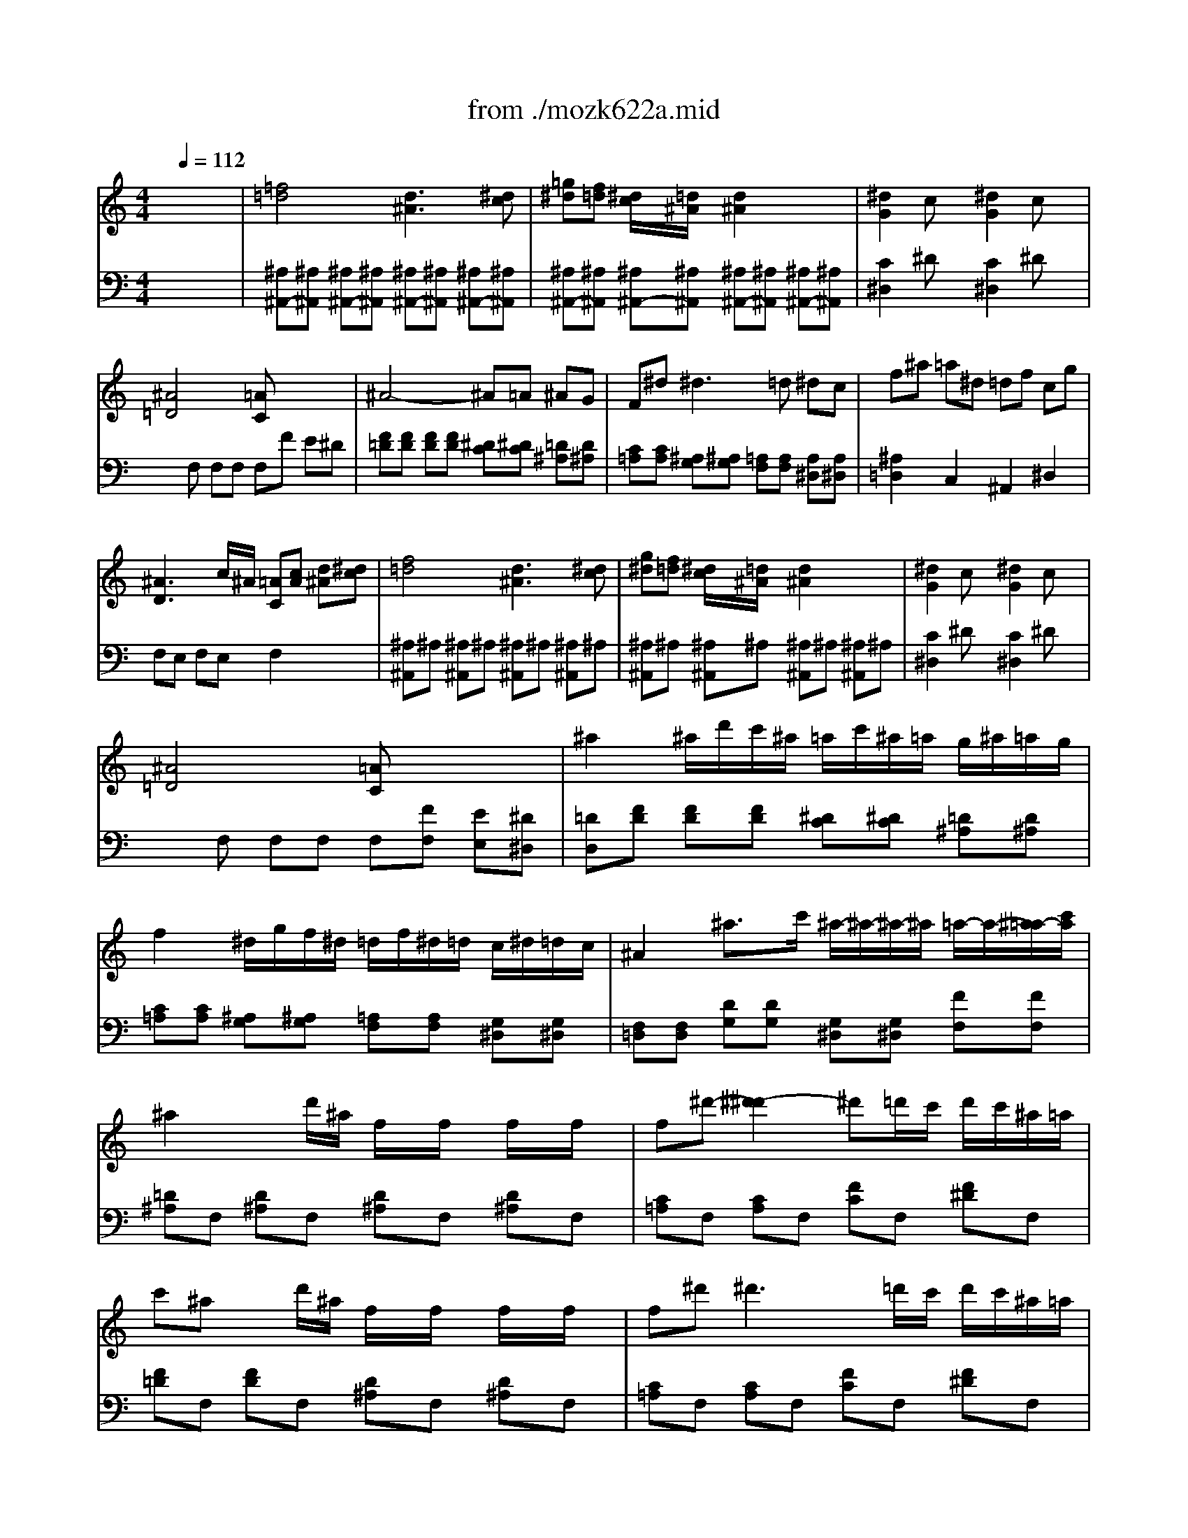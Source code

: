 X: 1
T: from ./mozk622a.mid
M: 4/4
L: 1/8
Q:1/4=112
K:C % 0 sharps
V:1
%  Mozart Clarinet 
%%MIDI program 71
x8| \
x8| \
x8| \
x8|
x8| \
x8| \
x8| \
x8|
x8| \
x8| \
x8| \
x8|
x8| \
x8| \
x8| \
x8|
x8| \
x8| \
x8| \
x8|
x8| \
x8| \
x8| \
x8|
x8| \
x8| \
x8| \
x8|
x8| \
x8| \
x8| \
x8|
x8| \
x8| \
x8| \
x8|
x8| \
x8| \
x8| \
x8|
x8| \
x8| \
x8| \
x8|
x8| \
x8| \
x8| \
x8|
x8| \
x8| \
x8| \
x8|
x8| \
x8| \
x8| \
x8|
x8| \
%%MIDI program 71
f4 d3^d| \
gf ^d/2x/2=d/2x/2 d2 x2| \
^d2 cx ^d2 cx|
^A4 =A2 x2| \
^A4 ^A/2=A/2^A/2=A/2 c/2^A/2=A/2G/2| \
F^d ^d4 =d2| \
c/2d/2^d/2f/2 ^f/2g/2^d/2c/2 ^A2 =dc|
^A2 x6| \
^A8-| \
^A/2c/2d/2^d/2 =f/2g/2=a/2^a/2 =a/2^a/2=a/2^a/2 =a/2^a/2=a/2^a/2| \
^f/2g/2^f/2g/2 =d/2^d/2=d/2^d/2 B/2c/2=d/2^d/2 e/2=f/2^f/2g/2|
^A3c/2^A/2 =A2 x2| \
=f/2^d/2c/2A/2 F/2^D/2C/2A,/2 F,4| \
^D,4 a4| \
^a=d/2x/2 ^d/2x/2e/2x/2 f/2x/2=A/2x/2 ^A/2x/2B/2x/2|
c6 =d^d| \
=d/2^a/2f/2d/2 ^A/2F/2D/2^A,/2 G,/2^A,/2^D/2G/2 ^A/2^d/2g/2^a/2| \
^d/2f/2g/2f/2 ^d/2=d/2c/2^A/2 x/2x/2x/2x/2 x/2x/2^A/2c/2| \
^A2 x6|
x8| \
x8| \
^A6 c^c| \
=c^d ^f4 =f^d|
^d/2^c/2=c/2^A/2 ^A2 x^c ^df| \
^f8-| \
^f/2 (3^d=c^G (3c^d^f (3^dc^Gc/2x/2^d/2| \
^f/2^d/2c/2^G/2 ^F/2^D/2C/2^G,/2 ^F,/2^G,/2C/2^D/2 ^F/2^G/2c/2^d/2|
^f=f ^d^c =c^a ^g^f| \
e2 =f2 x^G ^cf| \
^d3f ^f^d ^A=c| \
^c=f2<^g2=g ^f=f|
^d3f ^f^d ^A=c| \
^c=f2<^g2f ^d^c| \
=c^d2<^g2^d ^c=c| \
B2 =D4 C2|
B,2 ^g4 =gf| \
f3 (3^d/2^c/2=c/2 B2 B2| \
c2 x3C/2x/2 E/2x/2C/2x/2| \
F,/2E,/2F,/2E,/2 F,/2E,/2F,/2G,/2 ^G,/2=G,/2F,/2G,/2 ^G,/2=G,/2^G,/2^A,/2|
Cx cx2C/2x/2 =D/2x/2E/2x/2| \
F/2E/2F/2E/2 F/2E/2F/2=G/2 ^G/2=G/2F/2G/2 ^G/2=G/2^G/2^A/2| \
c2 x6| \
x8|
c4- cd ef| \
fe c=A ^F=G ^Ad| \
dc =A=F FE G^A| \
=A/2^A/2x/2x/2 x/2x/2x/2x/2 ^a3e|
gf2<f2g/2=a/2 g/2x/2f/2x/2| \
 (3eg^a  (3gec ^A2 x2| \
=Ac2<f2g/2a/2 g/2x/2f/2x/2| \
e/2g/2^a/2g/2 e/2c/2^A/2G/2 E2 x2|
f/2e/2g/2f/2 =a/2g/2f/2e/2 d/2^c/2e/2d/2 fx| \
d/2^c/2e/2d/2 f/2e/2d/2=c/2 ^A/2=A/2c/2^A/2 dx| \
^A/2=A/2c/2^A/2 d/2c/2^A/2=A/2 G/2^F/2A/2G/2 ^A/2=A/2G/2=F/2| \
E/2C/2^A,/2G,/2 ^A,/2C/2E/2G/2 ^A/2c/2e/2g/2 ^a/2g/2e/2g/2|
fc' ^a=a gf e^d| \
=d/2x/2^d/2x/2 e/2x/2f/2x/2 ^f/2x/2g/2x/2 a/2x/2^a/2x/2| \
=f6 =ag| \
f2 x3f e=d|
^ce g4 ^c2| \
e2 d2 xD, F,D,| \
A,^G, A,^G, A,^G, A,=G,| \
F,2 D,2 xf ed|
^ce g4 ^c2| \
e2 d2 xD, F,D,| \
A,^G, A,^G, A,^G, A,=G,| \
F,2 D,2 x/2 (3d^dfg/2x/2a/2|
^a3g  (3ef^f  (3g^g=a| \
^a3=g e/2=d/2x/2x/2 x/2x/2x/2x/2| \
^a/2g/2e/2=c/2 ^A/2G/2E/2C/2 ^A,/2C/2E/2G/2 ^A/2c/2e/2g/2| \
^a3g/2x/2 e2 x2|
x8| \
=f4 e3f| \
=ag f/2x/2e2<d2e| \
fg/2a/2 g/2f/2e/2d/2 dc cB|
cd ^Ax4x| \
x8| \
F,/2C/2=A,/2C/2 G,/2C/2^A,/2C/2 F,/2C/2=A,/2C/2 E,/2C/2G,/2C/2| \
F,/2C/2A,/2C/2 G,/2C/2^A,/2C/2 F,/2C/2=A,/2C/2 E,/2C/2G,/2C/2|
F,/2C/2A,/2C/2 G,/2C/2^A,/2C/2 F,/2C/2=A,/2C/2 E,/2C/2G,/2C/2| \
F,/2C/2A,/2C/2 E,/2C/2G,/2C/2 F,/2C/2A,/2C/2 E,/2C/2G,/2C/2| \
F,/2A,/2C/2F/2 A/2F/2C/2A,/2 F,/2A,/2C/2F/2 A/2F/2C/2A,/2| \
^A,/2D/2F/2^A/2 d/2^A/2F/2D/2 ^A,/2D/2F/2^A/2 d/2^A/2F/2D/2|
C/2F/2=A/2c/2 f/2c/2A/2F/2 C2 x2| \
F,x/2x/2 x/2x/2x/2x/2 Fx/2x/2 x/2x/2x/2x/2| \
f/2g/2a/2^a/2 c'/2d'/2^d'/2=d'/2 c'/2^a/2=a/2g/2 f/2e/2f/2^d/2| \
=d/2f/2d/2^A/2 =A/2c/2A/2F/2 d/2f/2d/2^A/2 =A/2c/2A/2F/2|
D/2F/2D/2^A,/2 =A,/2C/2A,/2F,/2 D/2F/2D/2^A,/2 =A,/2C/2A,/2F,/2| \
^A,D/2F/2 ^A/2d/2f/2^a/2 d'2 x2| \
^A,/2E/2G/2^A/2 E/2G/2^A/2^c/2 e2 x2| \
B,/2D/2F/2B/2 D/2F/2B/2d/2 f2 x2|
=CE,/2G,/2 F,/2=A,/2G,/2^A,/2 =A,/2C/2^A,/2D/2 C/2F/2E/2G/2| \
F/2=A/2G/2^A/2 =A/2c/2^A/2d/2 c/2f/2e/2g/2 f/2=a/2g/2^a/2| \
=a/2x/2c'/2b/2 c'/2b/2c'/2b/2 c'/2x/2a/2^g/2 a/2^g/2a/2^g/2| \
a/2x/2f/2e/2 f/2e/2f/2e/2 fc/2B/2 c/2B/2c/2B/2|
 (3c^cd  (3^def  (3^f=g^g a/2^a/2b/2=c'/2| \
x/2x/2x/2x/2 x/2x/2x/2x/2 x/2x/2x/2x/2 x/2x/2=f/2=g/2| \
f2 x6| \
x8|
x8| \
x8| \
x8| \
x8|
x8| \
x8| \
x8| \
x8|
x8| \
x8| \
x8| \
x8|
x8| \
x8| \
x8| \
x8|
c4 =A3^A| \
=dc2<c2=a gf| \
eg2<^a2=a gf| \
fe dc Bc de|
f4 A3^A| \
dc2<c2=a gf| \
eg2<^a2=a gf| \
fe dc Bc de|
f2 xF/2G/2 A/2^A/2c/2d/2 e/2f/2g/2=a/2| \
^a/2c'/2^a/2=a/2 g/2f/2e/2d/2 c/2e/2g/2f/2 e/2d/2c/2^A/2| \
=A2 xF/2G/2 A/2^A/2c/2d/2 e/2f/2g/2=a/2| \
^a/2c'/2^a/2=a/2 g/2f/2e/2>d/2 c/2e/2g/2f/2 e/2d/2c/2^A/2|
=A2 x/2F/2G/2A/2 ^A/2c/2d/2e/2 f/2g/2f/2e/2| \
f2 x/2=A/2^A/2c/2 d/2e/2f/2g/2 =a/2^a/2=a/2g/2| \
a2 x/2c/2d/2e/2 f/2e/2g/2f/2 a/2g/2^a/2=a/2| \
c'8-|
c'a2^f2^d2c-| \
cA2^F =DC ^A,=A,| \
G,2 =F2 ^D2 =D2| \
C4 ^C4|
D2 x6| \
x8| \
x2 Dx Dx Dx| \
D2 x6|
x2 =Cx Cx Cx| \
C2 x6| \
x/2 (3^A,^DG (3^A^dG (3^A^dg^d/2x/2^a/2| \
x=d/2f/2 ^g/2c'/2^g/2f/2 d/2^A/2^G/2F/2 D/2^A,/2^G,/2F,/2|
^D,2 x3^A ^d=g| \
f3g ^gf c=d| \
^d/2x/2=g2<^a2=a ^g=g| \
f3g ^gf c=d|
^d/2x/2=g2<^a2g f^d| \
=d/2x/2f2<^a2f ^d=d| \
^c2 E4 D2| \
^C2 x2 =a3 (3g/2f/2e/2|
f2 D4 =C2| \
B,2 x2 g3 (3f/2^d/2=d/2| \
^d2 x/2c/2B/2c/2 =d/2c/2B/2c/2 d/2^d/2e/2f/2| \
^f2 x/2=d/2^c/2d/2 ^d/2=d/2=c/2d/2 ^d/2e/2=f/2^f/2|
 (3g=de  (3^fg^g a/2d/2e/2=f/2 ^f/2=g/2^g/2a/2| \
^a=g2^d2c2=A| \
=d4 ^F4| \
x8|
^G8| \
B,8| \
=g8| \
^C8|
D2 x^A,/2=A,/2 ^A,G/2^F/2 Gd/2^c/2| \
d2 x^A/2=A/2 ^Ag/2^f/2 g^a/2=a/2| \
^a2 xd/2^c/2 d^a/2=a/2 ^ad'/2^c'/2| \
d'x G2 ^D2 ^C2|
=D2 x^c/2x/2 d/2x/2^d/2x/2 e/2x/2=f/2x/2| \
x/2x/2x/2x/2 x/2x/2x/2x/2 x/2x/2x/2x/2 x/2x/2x/2x/2| \
x/2x/2x/2x/2 x/2x/2x/2x/2 x/2x/2x/2x/2 x/2x/2g/2=a/2| \
g2 x6|
x8| \
x8| \
x8| \
x8|
x8| \
x8| \
x8| \
x8|
x8| \
x8| \
x8| \
x8|
x8| \
x8| \
x8| \
x8|
x8| \
x8| \
x8| \
x8|
F,G,/2A,/2 ^A,/2=C/2=D/2E/2 F/2G/2=A/2^A/2 c/2d/2^d/2e/2| \
f8-| \
f8-| \
f4 =d3^d|
gf ^d/2x/2=d/2x/2 d2 x2| \
^d2 cx ^d2 cx| \
^A3c/2^A/2 =A2 x2| \
^A4 ^A/2=A/2^A/2=A/2 c/2^A/2=A/2G/2|
F^d ^d4 =d2| \
c/2d/2^d/2f/2 ^f/2g/2^d/2c/2 ^A2 =dc| \
^A2 x6| \
^A8-|
^A/2c/2d/2^d/2 =f/2g/2=a/2^a/2 =a/2^a/2=a/2^a/2 =a/2^a/2=a/2^a/2| \
^f/2g/2^f/2g/2 =d/2^d/2=d/2^d/2 B/2c/2=d/2^d/2 e/2=f/2^f/2g/2| \
^A3c/2^A/2 =A2 x2| \
=f/2^d/2c/2A/2 F/2^D/2C/2A,/2 F,4|
^D,4 a4| \
^a=d/2x/2 ^d/2x/2e/2x/2 f/2x/2=A/2x/2 ^A/2x/2B/2x/2| \
c6 =d^d| \
=d/2^a/2f/2d/2 ^A/2F/2D/2^A,/2 G,/2^A,/2^D/2G/2 ^A/2^d/2g/2^a/2|
e/2f/2g/2f/2 ^d/2=d/2c/2^A/2 x/2x/2x/2x/2 x/2x/2^A/2c/2| \
^A2 x6| \
x8| \
x8|
^A6 c^c| \
=c^d ^f4 =f^d| \
^d/2^c/2=c/2^A/2 ^A2 x=d ^df| \
^d^f ^a4 ^g^f|
^f/2=f/2^d/2^c/2 ^c2 x4| \
x8| \
^df ^f4 =f^d| \
=df/2^g/2 b4 ^a^g|
^g/2x/2^f x=f f^d x^c-| \
^c=c2^c2=c2^A| \
=A2 x4 x/2F,/2=G,/2A,/2| \
^A,/2F,/2G,/2=A,/2 ^A,/2=A,/2^A,/2C/2 ^C/2=C/2^A,/2C/2 ^C/2=C/2^C/2^D/2|
F2 F,2 xF, G,=A,| \
^A,/2F,/2G,/2=A,/2 ^A,/2=A,/2^A,/2=C/2 ^C/2=C/2^A,/2C/2 ^C/2=C/2^C/2^D/2| \
F2 x6| \
x8|
f4- fg =a^a| \
^a=a f=d B=c ^dg| \
gf =d^A ^A=A c^d| \
=d/2^d/2e/2f/2 ^d/2=d/2c/2^A/2 =A/2^A/2x/2x/2 x/2x/2x/2x/2|
^ax ^A2 ^Ac/2d/2 c/2x/2^A/2x/2| \
 (3=Ac^d  (3cAF ^D2 x2| \
x2 ^A,2 ^A,C/2=D/2 C^A,| \
=A,/2C/2^D/2C/2 ^D/2C/2A,/2F,/2 ^D,2 x2|
^A,/2=A,/2C/2^A,/2 =D/2C/2^A,/2=A,/2 G,/2^F,/2A,/2G,/2 ^A,x| \
G,/2^F,/2=A,/2G,/2 ^A,/2=A,/2G,/2=F,/2 ^D,/2=D,/2F,/2^D,/2 G,x| \
^d/2=d/2f/2^d/2 g/2f/2^d/2=d/2 c/2B/2d/2c/2 ^d/2=d/2c/2^A/2| \
=A/2c/2^d/2c/2 ^d/2c/2A/2F/2 ^D/2C/2A,/2F,/2 ^D,/2F,/2^D,/2F,/2|
=D,f ^d=d c^A =A^G| \
=G/2x/2^G/2x/2 A/2x/2^A/2x/2 B/2x/2c/2x/2 d/2x/2^d/2x/2| \
^A3x3 =dc| \
^A2 x3d/2x/2 d/2x/2d/2x/2|
d3d/2x/2 ^d/2x/2e/2x/2 f/2x/2^f/2x/2| \
^f=g x3G, =F,^D,| \
^D,=D,2<D,2^D =DC| \
C/2^A,/2=A,/2G,/2 G,2 x^A =AG|
^FA2<c2c ^A=A| \
d^A G2 ^A,4| \
C4 x/2x/2x/2x/2 x/2x/2C/2D/2| \
G2 x2 x/2 (3G=A^Ac/2x/2d/2|
^d3c  (3=A^AB  (3c^c=d| \
^d3=c =A/2G/2x/2x/2 x/2x/2x/2x/2| \
^d/2c/2A/2=F/2 ^D/2C/2A,/2F,/2 ^D,/2F,/2A,/2C/2 ^D/2F/2A/2c/2| \
^d3c/2x/2 A2 x2|
f4 =d3^d| \
gf ^d/2x/2=d2<c2d| \
f^d =d/2x/2c2<^A2c| \
de/2f/2 e/2d/2c/2^A/2 =Ax Gx|
Fx Ax2c d^d| \
fa/2g/2 f/2^d/2=d/2c/2 c^A ^A=A| \
^A2 x6| \
x8|
^A,/2F/2D/2F/2 C/2F/2^D/2F/2 ^A,/2F/2=D/2F/2 F,/2F/2C/2F/2| \
^A,/2F/2D/2F/2 F,/2F/2C/2F/2 C/2F/2D/2F/2 F,/2F/2C/2F/2| \
^A,/2D/2F/2^A/2 D/2F/2^A/2d/2 f/2^a/2f/2d/2 ^A/2F/2D/2^A,/2| \
^D,/2G,/2^A,/2^D/2 G/2^A/2^d/2g/2 ^a/2g/2^d/2^A/2 G/2^D/2^A,/2G,/2|
F,/2^A,/2=D/2F/2 ^A/2F/2D/2^A,/2 F,2 x2| \
^A,x/2x/2 x/2x/2x/2x/2 x/2x/2x/2x/2 x/2x/2x/2x/2| \
^a/2>=a/2f/2d/2 ^A/2=A/2F/2D/2 ^A,/2D/2F/2=A/2 ^A/2d/2f/2=a/2| \
g/2^a/2g/2^d/2 =d/2f/2d/2^A/2 g/2^a/2g/2^d/2 =d/2f/2d/2^A/2|
G/2^A/2G/2^D/2 =D/2F/2D/2^A,/2 G/2^A/2G/2^D/2 =D/2F/2D/2^A,/2| \
G/2^A/2G/2^D/2 =D/2F/2D/2^A,/2 G/2^A/2G/2^D/2 =D/2F/2D/2^A,/2| \
^D,G,/2^A,/2 ^D/2G/2^A/2^d/2 g2 x2| \
F,=A,/2C/2 F/2A/2c/2f/2 a2 x2|
G,/2^A,/2E/2G/2 ^A/2^c/2e/2g/2 ^a2 x2| \
^A,/2=D/2F/2^A/2 d/2^A/2F/2D/2 F,/2^A,/2D/2F/2 ^A/2F/2D/2^A,/2| \
D/2F/2^A/2d/2 f/2d/2^A/2F/2 ^A/2d/2f/2^a/2 d'x| \
x^a/2=a/2 ^a/2=a/2^a/2=a/2 ^a/2x/2f/2e/2 f/2e/2f/2e/2|
f/2x/2d/2^c/2 d/2^c/2d/2^c/2 d/2x/2^A/2=A/2 ^A/2=A/2^A/2=A/2| \
^A/2F/2G/2=A/2 ^A/2=c/2^c/2d/2 ^d/2e/2f/2^f/2 g/2^g/2=a/2^a/2| \
x/2x/2x/2x/2 x/2x/2x/2x/2 x/2x/2x/2x/2 x/2x/2^A/2=c/2| \
^A2 
V:2
% Concerto - 1791
%%MIDI program 48
x8| \
%%MIDI program 48
[=f4=d4] [d3^A3][^dc]| \
[=g^d][f=d] [^d/2c/2]x/2[=d/2^A/2]x/2 [d2^A2] x2| \
[^d2G2] cx [^d2G2] cx|
[^A4=D4] [=AC]x3| \
^A4- ^A=A ^AG| \
F^d2<^d2=d ^dc| \
f^a =a^d =df cg|
[^A3D3]c/2^A/2 [=AC][cA] [d^A][^dc]| \
[f4=d4] [d3^A3][^dc]| \
[g^d][f=d] [^d/2c/2]x/2[=d/2^A/2]x/2 [d2^A2] x2| \
[^d2G2] cx [^d2G2] cx|
[^A4=D4] [=AC]x3| \
^a2 ^a/2d'/2c'/2^a/2 =a/2c'/2^a/2=a/2 g/2^a/2=a/2g/2| \
f2 ^d/2g/2f/2^d/2 =d/2f/2^d/2=d/2 c/2^d/2=d/2c/2| \
^A2 ^a3/2c'/2 ^a/2-^a/2-^a/2-^a/2 =a/2-a/2-[^a/2=a/2-][c'/2a/2]|
^a2 xd'/2^a/2 f/2x/2f/2x/2 f/2x/2f/2x/2| \
f^d'- [^d'2-^d'2] ^d'=d'/2c'/2 d'/2c'/2^a/2=a/2| \
c'^a xd'/2^a/2 f/2x/2f/2x/2 f/2x/2f/2x/2| \
f^d'2<^d'2=d'/2c'/2 d'/2c'/2^a/2=a/2|
^a/2=a/2c'/2^a/2 d'/2c'/2^a/2=a/2 g/2^f/2a/2g/2 ^a[^AD]| \
[g/2^A/2-^D/2-][^f/2^A/2-^D/2-][=a/2^A/2-^D/2-][g/2^A/2^D/2] ^a/2=a/2[g/2=D/2-^A,/2-][=f/2D/2^A,/2] [^d/2C/2-][=d/2C/2-][f/2C/2-][^d/2C/2] g[G^A,]| \
[^d/2G/2-C/2-][=d/2G/2-C/2-][f/2G/2-C/2-][^d/2G/2C/2] g/2f/2^d/2=d/2 c/2B/2d/2c/2 ^d/2=d/2c/2^A/2| \
=A/2F/2G/2A/2 ^A/2c/2d/2e/2 f/2g/2=a/2^a/2 c'/2=a/2c'/2a/2|
fx [afc]x [fcA]x3| \
f4 d3^d| \
[^a-g][^a-f] [^a/2-^d/2]^a/2-[^a/2-=d/2]^a/2 [=a3c3][^ad]| \
[d'f][c'^d] [^a/2=d/2]x/2[=a/2c/2]x/2 [g3^A3][=ac]|
[^ad]d' c'/2^a/2=a/2g/2 [g^A][f=A] [fA][eG]| \
fg ^d2 x[cA] [=d^A][^dc]| \
[f^A]g f/2^d/2=d/2c/2 ^A2 =A2| \
x/2^A/2c/2d/2 ^d/2f/2g/2=a/2 ^a/2=d'/2c'/2^a/2 =a/2g/2f/2^d/2|
[f4=d4] [d3^A3]x/2[^d/2c/2]| \
[f/2=d/2]^A/2c/2d/2 ^d/2f/2g/2=a/2 ^a/2=d'/2c'/2^a/2 =a/2g/2f/2^d/2| \
[f4=d4] [d3^A3]x/2[^d/2c/2]| \
[f2=d2] x[d'/2^a/2f/2][d'/2^a/2f/2] [d'^af][d'^af] [d'^af][d'^af]|
[^d'^ag]x [^af^A]x [g^d^A]x3| \
G3=A/2^A/2 c=d ^df| \
g[B=D] [c^D][^dG] [^A2=D2] [=A2C2]| \
^A/2x/2^a =a^d =dx/2x/2 ^d'^d|
=d/2x/2^a =a^d =dx/2x/2 ^d'^d| \
=d^a =a^d =dx/2x/2 ^d'x/2x/2| \
^ax/2x/2 ^d'x/2x/2 ^ax/2x/2 ^d'x/2x/2| \
^ax/2x/2 c'x/2x/2 =d'd'/2x/2 ^d'/2x/2^d'/2x/2|
f'2- f'/2x/2x/2x/2 x/2x/2x/2x/2 x/2x/2x/2x/2| \
[^G^A,][^G2^A,2][^G^A,] [^F^A,][^F2^A,2][^F^A,]| \
[=G^A,]x [^a^A]x3 E2| \
=F3/2G/2 =A/2^A/2c/2=d/2 ^d/2f/2g/2=a/2 ^a/2c'/2=d'/2^d'/2|
f'=d'/2^a/2 fd/2^A/2 F2 [=a2f2c2]| \
[^a2f2d2] x2 ^a2 d'x| \
g2 ^ax c3/2c<dd/2| \
f2 ^dx ^d2 gx|
c2 ^dx G3/2G<=AA/2| \
^A/2=d/2f/2d/2 ^A/2F/2D/2F/2 G/2^D/2G/2^A/2 =A/2F/2A/2c/2| \
^A/2=d/2f/2d/2 ^A/2F/2D/2F/2 G/2^D/2G/2^A/2 =A/2F/2A/2c/2| \
^A/2F/2=D/2F/2 ^A/2F/2^A/2F/2 d/2^A/2d/2^A/2 f/2d/2f/2d/2|
^A2 [^a2f2d2] ^A,2 x2| \
d4 ^A3c| \
^d=d c/2x/2^A/2x/2 ^A2 x2| \
G2 ^Dx G2 ^Dx|
=D4 C2 x2| \
F4 ^D2 =D2| \
C2 [c4=A4] ^A2| \
[c2G2] xG/2^D/2 =DF ^DF|
=D/2x/2F/2x/2 ^A/2x/2x/2x/2 d/2x/2^A/2x/2 d/2x/2x/2x/2| \
[f4d4] [d3/2^A3/2]x/2 x/2x/2[^dc]| \
[g^d][f=d] [^d/2c/2]x/2[=d/2^A/2]x/2 [d2^A2] x2| \
[^d2G2] cx [^d2G2] cx|
[^A4=D4] [=A2C2] x2| \
[C2A,2] x2 [FA,][FA,] [FA,]x| \
x[^D^A,] [^D^A,][^D^A,] x[c=AF] [cAF][cAF]| \
[=d2^A2F2] x6|
x2 ^A4 =A2| \
^A[^AFD] [^AFD][^AFD] x[^AG^D] [^AG^D][^AG^D]| \
x[^AF] [^A=D][^AGD] [^AGC][^AGC] [=AFC][A^DC]| \
^A/2F/2=D/2F/2 ^A/2F/2^A/2F/2 d/2^A/2d/2^A/2 f/2d/2f/2d/2|
^a2 x2 [^A2D2] x2| \
[^d2^A2G2] x2 [=A2F2^D2C2] x2| \
[^A2F2^C2] x2 [^C2^A,2] x2| \
[^F2=C2^A,2] x2 [C2=A,2] x2|
[^C/2^A,/2]x/2[=F/2^C/2]x/2 [^C/2^A,/2]x/2[F/2^C/2]x/2 [^C2^A,2] x2| \
x2 [^F3/2^C3/2][^F/2^C/2] [^F3/2=C3/2][^F/2C/2] [^F3/2^C3/2][^F/2^C/2]| \
[^F2=C2] x2 [^F2^D2C2] x2| \
[^F8-^D8-C8-]|
[^F2^D2C2] x6| \
x2 [=F^G,]x [F^C]x3| \
^F^G ^F^G ^F^G ^F^G| \
=F^G F^G F^G F^G|
^F^G ^F^G ^F^G ^F^G| \
=F^G F^G F^G F^G| \
^D^G ^D^G ^D^G ^D^G| \
[^G2=D2] [B4^G4F4] [=c2=A2F2]|
[d2^G2F2] [^G4F4D4] [^G2F2C2]| \
[^G2F2B,2] [^G2F2B,2] B,^G =GF| \
[E/2C/2]x/2[e/2c/2][f/2d/2] [ge][^g/2f/2]x/2 [^a4=g4]| \
[^g-=g][^gc] [^g-d][^g/2e/2-][^g/2e/2] x/2x/2x/2x/2 x/2x/2[=g/2e/2][^g/2f/2]|
[=ge][E/2C/2][F/2D/2] [GE][^G/2F/2]x/2 [^A4=G4]| \
[^G-=G][^GC] [^G-D][^G/2E/2-][^G/2E/2] x/2x/2x/2x/2 x/2x/2[=G/2E/2][^G/2F/2]| \
[=G2E2] x[c/2G/2C/2]x/2 [^G/2F/2C/2]x3/2 [f/2c/2^G/2]x3/2| \
[ec=G]x2[c/2G/2C/2]x/2 [^G/2F/2C/2]x3/2 [^g/2f/2c/2]x3/2|
[=g2e2c2] x6| \
[E4C4] [D4^A,4]| \
[C4=A,4] ^A,2 E2| \
[F2C2] x3[EC] [GE][^AG]|
[=AF][cAF] [cAF][cAF] x[cAF] [cAF][cAF]| \
[c2^A2G2] x3[^AG] [=AF][GE]| \
[AF][cAF] [cAF][cAF] x[cAF] [cAF][cAF]| \
[c2^A2G2] x3[^AG] [=AF][GE]|
[A2F2] x[cF] [^A2F2] x[cF]| \
[d2F2] x[=AD] [G2D2] x[AD]| \
[^A2D2] x[^FC] [G2D2] x[=FD]| \
[E8C8G,8]|
[F2C2=A,2] x4 [c2F2]| \
[d2F2] x6| \
x2 [d2^G2] [c2A2] [e2^A2]| \
f=A FA FA FA|
=GA GA GA GA| \
FA FA FA FA| \
EA EA EA EA| \
FA FA FA FA|
GA GA GA GA| \
FA FA FA FA| \
EA EA EA EA| \
FA FA F2 x2|
[^A4G4F4] [^A2G2E2] x2| \
[^A4G4F4] [^A2G2E2] x2| \
[^AGE][^A2G2E2][^A2G2E2][^A2G2E2][^AGE]| \
[^A2G2E2] x6|
c4 =A3^A| \
dc ^A/2x/2=A2<G2A| \
c^A =A/2x/2G2<F2G| \
A^A/2c/2 ^A/2=A/2G/2F/2 Ex Dx|
Cx Ex2[GE] [AF][^AG]| \
[cF]d c/2^A/2=A/2G/2 GF FE| \
F/2x/2f e^A =Ax/2x/2 ^a^A| \
=Af e^A =Ax/2x/2 ^a^A|
=Af e^A =Ax/2x/2 ^ax/2x/2| \
fx/2x/2 ^ax/2x/2 fx/2x/2 ^ax/2x/2| \
f[c=A] [cA][cA] [c3A3]f| \
[fd][d^A] [d/2^A/2]x/2[d/2^A/2]x/2 [d3^A3]f|
[f=A]c [A/2F/2]x/2[c/2A/2]x/2 [cA][^AG] [=A/2F/2]x/2[G/2E/2]x/2| \
[F2A,2] x6| \
[^D8C8F,8]| \
[=D^A,F,]F Fc/2-c/2 [d/2^A/2]x/2[d/2^A/2]x/2 [^d/2c/2]x/2[^d/2c/2]x/2|
[=d^A]F, F,C/2-C/2 [D/2^A,/2]x/2[D/2^A,/2]x/2 [^D/2C/2]x/2[^D/2C/2]x/2| \
[=D2^A,2] x3[F/2D/2]x/2 [F/2D/2]x/2[F/2D/2]x/2| \
[G2E2^C2] x3[G/2E/2^C/2]x/2 [G/2E/2^C/2]x/2[G/2E/2^C/2]x/2| \
[^G2F2D2] x3[^G/2F/2D/2]x/2 [^G/2F/2D/2]x/2[^G/2F/2D/2]x/2|
[=A2F2] x4 x[E/2=C/2]x/2| \
[F/2A,/2]x/2[=G/2^D/2]x/2 [A/2F/2]x/2[^A/2G/2]x/2 [c/2=A/2]x/2[^d/2G/2]x/2 [f/2A/2]x/2[g/2^d/2]x/2| \
[a2f2c2] x2 [a2f2c2] x2| \
[f2c2] x2 [c2A2C2] x2|
[AFC][AFC] [AFC][AFC] [AFC][AFC] [AFC][AFC]| \
[GFC][GFC] [GFC][GFC] [GE^A,][GE^A,] [GE^A,][GE^A,]| \
F2 x=a/2f/2 c/2x/2c/2x/2 c/2x/2c/2x/2| \
c'^a2<^a2c'/2^a/2 =a/2g/2f/2e/2|
gf xa/2f/2 c/2x/2c/2x/2 c/2x/2c/2x/2| \
cc'/2^a/2 ^a3c'/2^a/2 =a/2g/2f/2e/2| \
f/2e/2g/2f/2 a/2g/2f/2e/2 =d/2^c/2e/2d/2 fx| \
d/2^c/2e/2d/2 f/2e/2d/2=c/2 ^A/2=A/2c/2^A/2 dx|
^A/2=A/2c/2^A/2 d/2c/2^A/2=A/2 G/2^F/2A/2G/2 ^A/2=A/2G/2=F/2| \
E/2D/2C/2D/2 E/2F/2G/2A/2 ^A/2=A/2G/2A/2 ^A/2c/2d/2e/2| \
f=a/2f/2 c'A ^A2 d'2| \
c'=a/2f/2 c-[c/2-A/2][c/2F/2] C2 [e2c2G2]|
[f2c2A2] x2 f2 ax| \
d2 fx G3/2G<AA/2| \
c2 ^Ax ^a2 d'x| \
g2 ^ax d3/2d<ee/2|
f/2=a/2c'/2a/2 f/2c/2A/2c/2 d/2^A/2d/2f/2 e/2c/2e/2g/2| \
f/2=a/2c'/2a/2 f/2c/2A/2c/2 d/2^A/2d/2f/2 e/2c/2e/2g/2| \
f/2c/2f/2c/2 =A/2F/2A/2c/2 f/2c/2f/2a/2 c'/2a/2c'/2a/2| \
f2 [a2f2c2] [f2c2A2] x2|
A4 F3G| \
^A=A AA A2 x2| \
x2 [E2C2] [EC][FD] [GE][AF]| \
[^A2G2] [G2E2] x2 [^A2G2]|
=A4 F3G| \
^A=A AA A2 x2| \
x2 [E2C2] [EC][FD] [GE][AF]| \
[^A2G2] [G2E2] x2 [^A2G2]|
[=AF][cA] [A2F2] x4| \
x2 [^A2E2] x2 [G2E2]| \
[=AF][cF] [A2F2] x4| \
x2 [^A2E2] x2 [G2E2]|
[=AF][cF] [A2F2] x4| \
[cAF][cAF] [c2A2F2] x4| \
[fcA][fcA] [f2c2A2] x4| \
x2 [G2C2-A,2-] [^F2C2A,2] [G2C2A,2]|
[^FCA,]x [^FCA,]x [^FCA,]x [^FCA,]x| \
[^FCA,]x [^FCA,]x [^FCA,]x [^FCA,]x| \
[G^A,][^A2G2][^A2G2][^A2G2][^AG]| \
x[=AG] [AG][AG] x[AG] [AG][AG]|
[A2^F2] x2 [a^f][a^f] [a^f][a^f]| \
[^ag][^ag] [^ag][^ag] [^c'^ag][^c'^ag] [^c'^ag][^c'^ag]| \
[d'2=a2^f2] x6| \
x2 [dA^F]x [dA^F]x [dA^F]x|
[^d2A2^F2] x6| \
x2 [^dA^F]x [^dA^F]x [^dA^F]x| \
[^d8^A8G8]| \
[=d8^G8=F8]|
^d^A =G^A G^A G^A| \
^G^A ^G^A ^G^A ^G^A| \
=G^A G^A G^A G^A| \
^G^A ^G^A ^G^A ^G^A|
=G^A G^A G^A G^A| \
F^A F^A F^A F^A| \
[^AE][^ag] [^ag][^ag] [^ag][^ag] [^ag][^ag]| \
[=ag][AG] [AG][AG] [AG][AG] [AG][AG]|
[AF][af] [af][af] [^gf][^gf] [^gf][^gf]| \
[=gf][GF] [GF][GF] [GF][GF] [GF][GF]| \
[G/2^D/2]x/2[^d/2=c/2G/2]x/2 [^d2c2G2] x4| \
[A/2^F/2=D/2]x/2[^f/2d/2A/2]x/2 [^f2d2A2] x4|
[gd^A]x3 [gd^A]x3| \
[^agd]x [gG]x [^dG]x [cG]x| \
x[^AG^D] [^AG^D][^AG^D] x[=A^F=D] [A^FD][A^FD]| \
^a^f gd ^dB cG|
^G2 [^DC]x [^DC]x [^DC]x| \
x2 [^g=f]x [^gf]x [^gf]x| \
x2 [^DC]x [^DC]x [^DC]x| \
x2 [^a=g]x [^ag]x [^ag]x|
[^ag][G=D^A,] [G2D2^A,2] x4| \
[^AGD][^AGD] [^A2G2D2] x4| \
[gd^A][gd^A] [g2d2^A2] x4| \
x[^ag] [^ag][^ag] [^ag][^ag] [^ag][^ag]|
[^a2g2] D2 x4| \
x[c=A] [cA][cA] x[^AG] [^AG][^AG]| \
[=A2G2] x2 [d'2a2^f2] x2| \
[g/2G/2]x/2[^f/2^F/2]x/2 [g/2G/2]x/2[a/2A/2]x/2 [^a/2^A/2]x/2[=a/2A/2]x/2 [^a/2^A/2]x/2[c'/2c/2]x/2|
[d'/2d/2]x/2[^c'/2^c/2]x/2 [d'/2d/2]x/2[^d'/2^d/2]x/2 [=d'/2d/2]x/2[=c'/2c/2]x/2 [^a/2^A/2]x/2[=a/2A/2]x/2| \
g/2x/2^f/2x/2 g/2x/2a/2x/2 [^a/2G/2-]G/2-[=a/2G/2-]G/2- [^a/2G/2-]G/2-[c'/2G/2-]G/2| \
[d'/2=A/2-G/2-D/2-][A/2-G/2-D/2-][^c'/2A/2-G/2-D/2-][A/2-G/2-D/2-] [d'/2A/2-G/2-D/2-][A/2-G/2-D/2-][^d'/2A/2-G/2-=D/2-][A/2G/2D/2] [d'/2A/2-^F/2-D/2-][A/2-^F/2-D/2-][=c'/2A/2-^F/2-D/2-][A/2^F/2-D/2-] [^a/2c/2-^F/2-D/2-][c/2-^F/2-D/2-][=a/2c/2-^F/2-D/2-][c/2^F/2D/2]| \
[g/2^A/2-G/2-][^A/2-G/2-][^f/2^A/2-G/2-][^A/2G/2] g/2x/2=a/2x/2 [^a/2G/2-=F/2-][G/2-F/2-][=a/2G/2-F/2-][G/2-F/2-] [^a/2G/2-F/2-][G/2-F/2-][c'/2G/2-F/2-][G/2F/2]|
[^c'/2G/2-F/2-=C/2-][G/2-F/2-C/2-][c'/2G/2-F/2-C/2-][G/2-F/2-C/2-] [b/2G/2-F/2-C/2-][G/2-F/2-C/2-][^c'/2G/2-F/2-=C/2-][G/2F/2C/2] [c'/2G/2-E/2-C/2-][G/2-E/2-C/2-][=a/2G/2-E/2-C/2-][G/2E/2-C/2-] [^a/2c/2-E/2-C/2-][c/2E/2-C/2-][g/2^A/2-E/2-C/2-][^A/2E/2C/2]| \
[f/2^G/2F/2]x/2[e/2E/2]x/2 [f/2F/2]x/2[=g/2G/2]x/2 [^g/2^G/2]x/2[=g/2G/2]x/2 [^g/2^G/2]x/2[^a/2^A/2]x/2| \
[c'/2c/2]x/2[b/2B/2]x/2 [c'/2c/2]x/2[^c'/2^c/2]x/2 [=c'/2c/2]x/2[^a/2^A/2]x/2 [^g/2^G/2]x/2[=g/2G/2]x/2| \
f/2x/2e/2x/2 f/2x/2g/2x/2 [^g/2F/2-]F/2-[=g/2F/2-]F/2- [^g/2F/2-]F/2-[^a/2F/2-]F/2|
[c'/2=G/2-F/2-C/2-][G/2-F/2-C/2-][b/2G/2-F/2-C/2-][G/2-F/2-C/2-] [c'/2G/2-F/2-C/2-][G/2-F/2-C/2-][^c'/2G/2-F/2-=C/2-][G/2F/2C/2] [c'/2G/2-E/2-C/2-][G/2-E/2-C/2-][^a/2G/2-E/2-C/2-][G/2E/2-C/2-] [^g/2^A/2-E/2-C/2-][^A/2-E/2-C/2-][=g/2^A/2-E/2-C/2-][^A/2E/2C/2]| \
[f/2^G/2-F/2-][^G/2-F/2-][e/2^G/2-F/2-][^G/2F/2] f/2x/2=g/2x/2 [^g/2F/2-^D/2-][F/2-^D/2-][=g/2F/2-^D/2-][F/2-^D/2-] [^g/2F/2-^D/2-][F/2-^D/2-][^a/2F/2-^D/2-][F/2^D/2]| \
[b/2F/2-^D/2-^A,/2-][F/2-^D/2-^A,/2-][^a/2F/2-^D/2-^A,/2-][F/2-^D/2-^A,/2-] [=a/2F/2-^D/2-^A,/2-][F/2-^D/2-^A,/2-][b/2F/2-^D/2-^A,/2-][F/2^D/2^A,/2] [^a/2F/2-=D/2-^A,/2-][F/2-D/2-^A,/2-][=g/2F/2-D/2-^A,/2-][F/2D/2-^A,/2-] [^g/2^A/2-D/2-^A,/2-][^A/2D/2-^A,/2-][f/2^G/2-D/2-^A,/2-][^G/2D/2^A,/2]| \
[^d2=G2] xg/2^d/2 ^A/2x/2^A/2x/2 ^A/2x/2^A/2x/2|
^a^g ^g2 ^g^a/2^g/2 =g/2f/2^d/2=d/2| \
f^d xg/2^d/2 ^A/2x/2^A/2x/2 ^A/2x/2^A/2x/2| \
^A^a/2^g/2 ^g2 ^g=g/2^g/2 ^a/2^g/2=g/2f/2| \
g/2f/2^g/2=g/2 ^a/2^g/2=g/2f/2 ^d/2=d/2f/2^d/2 gx|
^d/2=d/2f/2^d/2 g/2f/2^d/2=d/2 c/2B/2d/2c/2 ^dx| \
c/2B/2=d/2c/2 ^d/2=d/2c/2^A/2 =A/2G/2^A/2=A/2 c/2^A/2=A/2G/2| \
Fx [^d4c4] ^A/2-^A/2-^A/2x/2| \
[c/2=A/2]F/2G/2A/2 ^A/2c/2=d/2e/2 f/2g/2=a/2^a/2 c'/2=a/2c'/2a/2|
f2 x6| \
x2 F/2x/2F/2x/2 [G/2E/2]x/2[G/2E/2]x/2 [A/2^D/2]x/2[A/2^D/2]x/2| \
[^A/2=D/2]x/2[^A/2D/2]x/2 [c/2=A/2]x/2[c/2A/2]x/2 [d/2^A/2]x/2[d/2^A/2]x/2 [^d/2c/2]x/2[^d/2c/2]x/2| \
=d4 ^A3c|
^d=d c/2x/2^A/2x/2 ^A2 x2| \
G2 ^Dx G2 ^Dx| \
=D4 C2 x2| \
F4 ^D2 =D2|
C2 [c4=A4] ^A2| \
[c2G2] xG/2^D/2 =DF ^DF| \
=D/2x/2F/2x/2 ^A/2x/2x/2x/2 d/2x/2^A/2x/2 d/2x/2x/2x/2| \
[f4d4] [d3/2^A3/2]x/2 x/2x/2[^dc]|
[g^d][f=d] [^d/2c/2]x/2[=d/2^A/2]x/2 [d2^A2] x2| \
[^d2G2] cx [^d2G2] cx| \
[^A4=D4] [=A2C2] x2| \
[C2A,2] x3[FA,] [FA,][FA,]|
x[^D^A,] [^D^A,][^D^A,] x[c=AF] [cAF][cAF]| \
[=d2^A2F2] x6| \
x2 ^A4 =A2| \
^A[^AFD] [^AFD][^AFD] x[^AG^D] [^AG^D][^AG^D]|
x[^AF] [^A=D][^AGD] [^AGC][^AGC] [=AFC][A^DC]| \
^A/2F/2=D/2F/2 ^A/2F/2^A/2F/2 d/2^A/2d/2^A/2 f/2d/2f/2d/2| \
^a2 x2 [^A2D2] x2| \
[^d2^A2G2] x2 [c2F2^D2C2] x2|
[^A2F2^C2] x2 [^c2^A2^F2] x2| \
[^f2^A2^D2] x2 [=c2=A2=F2] x2| \
[^c2^A2^A,2] x2 [^g2^c2F2] x2| \
[^a2^c2^F2] x2 [^d2=c2^G2] x2|
[=f2^c2^C2] x2 [F-=C-^G,-][fFC^G,] =g^g| \
[=gF-^C-^A,-][^aF^C^A,] ^c'2- [^c'2E2=C2] c'^a| \
[^a4F4-C4-F,4-] [=a4F4C4F,4]| \
[^g4F4=D4-^A,4-] [f4^A4D4^A,4]|
[^d^A]x [^G=D^A,]x [^F^D^A,]x [^A=F^A,]x| \
[^A4^F4^D4] [^A4=G4C4]| \
[=A/2=F/2]x/2[A/2F/2][^A/2G/2] [c=A][^c/2^A/2]x/2 [^d4=c4]| \
[=d-c][dF] [d-G][d/2=A/2-][d/2A/2] x/2x/2x/2x/2 x/2x/2[c/2A/2][d/2^A/2]|
[c/2=A/2]x/2[A/2F/2][^A/2G/2] [c=A][^c/2^A/2]x/2 [^d4=c4]| \
[=d-c][dF] [d-G][d/2=A/2-][d/2A/2] x/2x/2x/2x/2 x/2x/2[c/2A/2][d/2^A/2]| \
[c2=A2] x[f/2c/2F/2]x/2 [^c/2^A/2F/2]x3/2 [^a/2f/2^c/2]x3/2| \
[=af=c]x2[f/2c/2F/2]x/2 [^c/2^A/2F/2]x3/2 [^a/2f/2^c/2]x3/2|
[=a2f2=c2] x6| \
[A4F4] [G4^D4]| \
[F4=D4] ^D2 A2| \
[^A2F2] x2 [^D2C2] x2|
=D[FD] [FD][FD] x[FD] [FD][FD]| \
[F2^D2] x3[^DC] [=D^A,][C=A,]| \
D[fd] [fd][fd] ^A-[fd^A] [fd][fd]| \
[g2f2c2] x3[^DC] [=D^A,][C=A,]|
D2 x[F^A,] [G2^A,2] x[^F^A,]| \
[G2^A,2] xD/2x/2 [^D2C2] x=D| \
[^D2C2] xB c2 xG| \
=F2 x2 =A4|
^A2 x4 [F2^A,2]| \
[G2^A,2] x6| \
x2 [G2^C2] [F2=D2] [=A2^D2]| \
^A2 x3^A =AG|
^FA =c2 cc ^A=A| \
=d^A x3[^D^A,] [^D^A,][^D^A,]| \
x[=D=A,] [DA,][DA,] x[A^F] [A^F][A^F]| \
[^A2G2] x3d/2x/2 d/2x/2d/2x/2|
d3d ^de =f^f| \
^fg x3G =A^A| \
^A=A A2- [AA]^d =dc| \
c/2^A/2=A/2G/2 G2 x4|
[^A4^D4C4] [=A2^D2C2] x2| \
[^A4^D4C4] [=A2^D2C2] x2| \
[A=F^DC][A2F2^D2C2][A2F2^D2C2][A2F2^D2C2][AF^DC]| \
[A2F2^D2C2] x6|
x8| \
a4- [a2-a2] a^a| \
=d'c' ^a/2x/2=a2<g2a| \
^ac'/2d'/2 c'/2^a/2=a/2g/2 gf fe|
fg ^dx2A ^Ac| \
^A2 =A/2G/2F/2^D/2 [^D-^D][^D=D] [^D-=D][^DC]| \
=D^a =a^d =dx/2x/2 ^d'^d| \
=d^a =a^d =dx/2x/2 ^d'^d|
=d^a =a^d =dx/2x/2 ^d'x/2x/2| \
^ax/2x/2 ^d'x/2x/2 ^ax/2x/2 ^d'x/2x/2| \
[^a=d]f [f/2d/2]x/2[f/2d/2]x/2 [f3d3]^a| \
[^ag][g^d] [g/2^d/2]x/2[g/2^d/2]x/2 [g3^d3]^a|
[^a=d]f [d^A][fd] [fd][^dc] [=d^A][c=A]| \
^A2 x6| \
[^G8F8^A,8]| \
[=G^D^A,]^A ^Af/2-f/2 [g/2^d/2]x/2[g/2^d/2]x/2 [^g/2f/2]x/2[^g/2f/2]x/2|
[=g^d]^A, ^A,F/2-F/2 [G/2^D/2]x/2[G/2^D/2]x/2 [^G/2F/2]x/2[^G/2F/2]x/2| \
[=G^D]^A, ^A,^G,/2-^G,/2 [^D/2=G,/2]x/2[^D/2G,/2]x/2 [F/2^G,/2]x/2[F/2^G,/2]x/2| \
[^D2=G,2] x3[G/2^D/2^A,/2]x/2 [G/2^D/2^A,/2]x/2[G/2^D/2^A,/2]x/2| \
[=A2F2C2] x3[A/2F/2C/2]x/2 [A/2F/2C/2]x/2[A/2F/2C/2]x/2|
[^A2G2^C2] x3[^A/2G/2^C/2]x/2 [^A/2G/2^C/2]x/2[^A/2G/2^C/2]x/2| \
[^AF=D][^AFD] [^AFD][^AFD] x[d^AF] [d^AF][d^AF]| \
x[fd^A] [fd^A][fd^A] x[^afd] [^afd][^afd]| \
[^afd]x [d/2^A/2F/2]x/2[d/2^A/2F/2]x/2 [d/2^A/2F/2]x3/2 [d/2^A/2F/2]x/2[d/2^A/2F/2]x/2|
[d/2^A/2F/2]x3/2 [^A/2F/2D/2]x/2[^A/2F/2D/2]x/2 [^A/2F/2D/2]x3/2 [F/2D/2^A,/2]x/2[F/2D/2^A,/2]x/2| \
[FD][D^A,] [D^A,][D^A,] [D^A,][D^A,] [D^A,][D^A,]| \
[=C=A,F,][CA,F,] [CA,F,][CA,F,] [CA,F,][CA,F,] [CA,F,][CA,F,]| \
[^A,2F,2D,2] xd'/2^a/2 f/2x/2f/2x/2 f/2x/2f/2x/2|
f^d'2<^d'2=d'/2c'/2 d'/2c'/2^a/2=a/2| \
c'^a xd'/2^a/2 f/2x/2f/2x/2 f/2x/2f/2x/2| \
f^d'2<^d'2=d'/2c'/2 d'/2c'/2^a/2=a/2| \
f'2- f'/2x/2x/2x/2 x/2x/2x/2x/2 x/2x/2x/2x/2|
[^G^A,][^G2^A,2][^G^A,] [^F^A,][^F2^A,2][^F^A,]| \
[=G2^A,2] [^a2^A2] x2 E2| \
=F3/2G/2 =A/2^A/2c/2d/2 ^d/2f/2g/2=a/2 ^a/2c'/2=d'/2^d'/2| \
f'=d'/2^a/2 fd/2^A/2 F2 [=a2f2c2]|
[^a2f2d2] x2 ^a2 d'x| \
g2 ^ax c3/2c<dd/2| \
f2 ^dx ^d2 gx| \
c2 ^dx G3/2G<=AA/2|
^A/2=d/2f/2d/2 ^A/2F/2D/2F/2 G/2^D/2G/2^A/2 =A/2F/2A/2c/2| \
^A/2=d/2f/2d/2 ^A/2F/2D/2F/2 G/2^D/2G/2^A/2 =A/2F/2A/2c/2| \
^A/2F/2=D/2F/2 ^A/2F/2^A/2F/2 d/2>^A/2d/2^A/2 f/2d/2f/2d/2| \
^A2 [^a2f2d2] ^A,2 
V:3
% K622-a-Allegro
%%MIDI program 48
x8| \
%%MIDI program 48
[^A,^A,,-][^A,^A,,] [^A,^A,,-][^A,^A,,] [^A,^A,,-][^A,^A,,] [^A,^A,,-][^A,^A,,]| \
[^A,^A,,-][^A,^A,,] [^A,^A,,-][^A,^A,,] [^A,^A,,-][^A,^A,,] [^A,^A,,-][^A,^A,,]| \
[C2^D,2] ^Dx [C2^D,2] ^Dx|
xF, F,F, F,F E^D| \
[F=D][FD] [FD][FD] [^DC][^DC] [=D^A,][D^A,]| \
[C=A,][CA,] [^A,G,][^A,G,] [=A,F,][A,F,] [A,^D,][A,^D,]| \
[^A,2=D,2] C,2 ^A,,2 ^D,2|
F,E, F,E, F,2 x2| \
[^A,^A,,]^A, [^A,^A,,]^A, [^A,^A,,]^A, [^A,^A,,]^A,| \
[^A,^A,,]^A, [^A,^A,,]^A, [^A,^A,,]^A, [^A,^A,,]^A,| \
[C2^D,2] ^Dx [C2^D,2] ^Dx|
xF, F,F, F,[FF,] [EE,][^D^D,]| \
[=DD,][FD] [FD][FD] [^DC][^DC] [=D^A,][D^A,]| \
[C=A,][CA,] [^A,G,][^A,G,] [=A,F,][A,F,] [G,^D,][G,^D,]| \
[F,=D,][F,D,] [DG,][DG,] [G,^D,][G,^D,] [FF,][FF,]|
[=D^A,]F, [D^A,]F, [D^A,]F, [D^A,]F,| \
[C=A,]F, [CA,]F, [FC]F, [F^D]F,| \
[F=D]F, [FD]F, [D^A,]F, [D^A,]F,| \
[C=A,]F, [CA,]F, [FC]F, [F^D]F,|
[F2=D2] x[FD] ^D2 x2| \
x8| \
x3G, [G,2^D,2] x[G,E,]| \
[C2F,2] x/2C,/2=D,/2E,/2 F,/2G,/2A,/2^A,/2 C/2=A,/2C/2A,/2|
F,x F,x F,,x3| \
x4 F4| \
D3^D GF ^D/2x/2=D/2x/2| \
C3D F^D =DC|
^A,3D C2 [C2^A,2]| \
[C2=A,2] [C2A,2F,2] x2 [F,2^D,2]| \
[F,=D,]D [C^D,]G, [=DF,]F [^DF,]C| \
[=D4^A,4] [^A,,3G,,3]x/2[C,/2=A,,/2]|
D,/2^A,,/2C,/2D,/2 ^D,/2F,/2G,/2=A,/2 ^A,/2=D/2C/2^A,/2 =A,/2G,/2F,/2^D,/2| \
[=D,4^A,,4] [^A,,3G,,3]x/2[C,/2=A,,/2]| \
D,/2^A,,/2C,/2D,/2 ^D,/2F,/2G,/2=A,/2 ^A,/2=D/2C/2^A,/2 =A,/2G,/2F,/2^D,/2| \
=D,/2^A,,/2C,/2D,/2 ^D,/2F,/2G,/2=A,/2 ^A,/2=A,/2^A,/2C/2 ^G,/2=G,/2^G,/2^A,/2|
[=G,G,,]x [=D,D,,]x [^D,^D,,]x3| \
x8| \
x2 ^D,2 F,2 F,x| \
^A,/2F/2=D/2F/2 C/2F/2^D/2F/2 ^A,/2F/2=D/2F/2 F,/2F/2C/2F/2|
^A,/2F/2D/2F/2 C/2F/2^D/2F/2 ^A,/2F/2=D/2F/2 F,/2F/2C/2F/2| \
^A,/2F/2D/2F/2 C/2F/2^D/2F/2 ^A,/2F/2=D/2F/2 F,/2F/2C/2F/2| \
^A,/2F/2D/2F/2 F,/2F/2C/2F/2 ^A,/2F/2D/2F/2 F,/2F/2C/2F/2| \
[^A,^A,,][F,F,,] [=A,A,,][F,F,,] [^A,^A,,][F,F,,] [CC,][F,F,,]|
[DD,][DD,] [DD,][DD,] [DD,][DD,] [DD,][DD,]| \
[FF,][FF,] [FF,][FF,] [DD,][DD,] [DD,][DD,]| \
[^D^D,][^D^D,] [^D^D,][^D^D,] [G,G,,][G,G,,] [G,G,,][G,G,,]| \
[F,F,,][EE,] [^D^D,][=DD,] [CC,][^D^D,] [=DD,][^A,^A,,]|
[F,F,,][F,F,,] [F,F,,][F,F,,] [F,F,,][F,F,,] [F,F,,][F,F,,]| \
[^A,,2^A,,,2] x6| \
x4 [G,/2^D,/2]x3/2 [^G,/2F,/2]x3/2| \
[^A,2=G,2] x6|
x4 [^D/2C/2]x3/2 [^D/2F,/2]x3/2| \
[=D2^A,2] x2 [^D/2C/2^D,/2]x3/2 [^D/2C/2F,/2]x3/2| \
[=D2^A,2] x2 [^D/2C/2^D,/2]x3/2 [^D/2C/2F,/2]x3/2| \
[=D^A,][^A,^A,,] [DD,][^A,^A,,] [F,F,,][^A,^A,,] [D,D,,][F,F,,]|
[^A,,2^A,,,2] [^A,2^A,,2] [^A,,2^A,,,2] x2| \
^A,^A, ^A,^A, ^A,^A, ^A,^A,| \
^A,2 x3^A, D^A,| \
[C2^D,2] x2 [C2^D,2] x2|
xF, F,F, F,F E^D| \
=DD DD CC ^A,^A,| \
=A,2 F2 ^F2 G2| \
^D2 x^D, =F,2 [A,2F,2]|
^A,/2x/2[F2=D2][^DC] [=D/2^A,/2]x/2[D2F,2][C^D,]| \
[=D,^A,,]x ^A,x ^A,,x ^A,x| \
^A,,x ^A,x ^A,,x ^A,x| \
[C2^D,2] x2 [C2^D,2] x2|
xF, F,F, F,=A, CA,| \
F,2 x6| \
[G,4G,,4] [^D,4^D,,4]| \
[=D,2D,,2] x6|
x2 [G2E2] F2 F,2| \
^A,2 x2 ^D,2 x2| \
=D,2 G,2 ^D,2 F,2| \
[^A,^A,,][^A,^A,,] [=DD,][^A,^A,,] [F,F,,][^A,^A,,] [D,D,,][F,F,,]|
[^A,,2^A,,,2] x2 G,2 x2| \
C,2 x2 F,2 x2| \
^A,,2 x2 ^F,2 x2| \
^D,2 x2 =F,2 x2|
^A,,/2x/2^A,/2x/2 ^A,,/2x/2^A,/2x/2 ^A,,2 x2| \
x2 [=A,3/2A,,3/2][A,/2A,,/2] [^G,3/2^G,,3/2][^G,/2^G,,/2] [A,3/2A,,3/2][A,/2A,,/2]| \
[^G,2^G,,2] x2 [^G,2^G,,2] x2| \
[^G,8-^G,,8-]|
[^G,2^G,,2] x6| \
x2 ^C,x ^C,x3| \
x8| \
x8|
x8| \
x8| \
x8| \
x8|
x2 B,,4 =C,2| \
^C,2 x2 ^C,F, E,F,| \
[=G,2=C,2] x6| \
x8|
x8| \
x8| \
xC,/2x/2 =D,/2x/2E,/2x/2 F,/2^D,/2F,/2G,/2 ^G,/2=G,/2^G,/2^A,/2| \
C/2x/2C,/2x/2 =D,/2x/2E,/2x/2 F,/2^D,/2F,/2=G,/2 ^G,/2=G,/2^G,/2^A,/2|
C2 x6| \
x8| \
x4 =G,4| \
F,2 x2 [C,4C,,4]|
[F,2F,,2] x2 [F,2F,,2] x2| \
[G,2G,,2] x2 [C,2C,,2] x2| \
[F,2F,,2] x2 [F,2F,,2] x2| \
[G,2G,,2] x2 [C,2C,,2] x2|
[F,2F,,2] x=A, ^A,2 x=A,| \
^A,2 x^F, G,2 x^F,| \
G,2 x=A, ^A,2 xB,| \
[C,6C,,6] [^A,,2^A,,,2]|
[=A,,2A,,,2] x4 A,2| \
^A,2 x6| \
x2 B,2 C4| \
=F,2 x6|
x8| \
x6 =D2| \
^C8| \
D2 x6|
x8| \
x6 D2| \
^C8| \
D2 Dx Dx3|
^C4 =C2 x2| \
^C4 =C2 x2| \
x2 [CC,]x [G,G,,]x [E,E,,]x| \
[C,2C,,2] x6|
x4 C4| \
=A,3^A, DC ^A,/2x/2=A,/2x/2| \
G,3A, C^A, =A,/2x/2G,/2x/2| \
F,2 xF, G,x F,x|
E,x Cx3 [C2^A,2]| \
[C2=A,2] ^A,2 C2 [^A,2C,2]| \
[=A,F,]C G,C F,C C,C| \
F,C G,C F,C C,C|
F,C G,C F,C C,C| \
F,C C,C F,C C,C| \
F,2 F,2 F,,2 F,2| \
^A,,2 ^A,,2 ^A,,,2 ^A,,2|
C,2 C,2 C,,2 C,2| \
[F,2F,,2] x6| \
=A,,8| \
^A,,x F,x ^A,,x F,x|
^A,,x F,,x ^A,,x F,,x| \
^A,,2 x3[^A,/2^A,,/2]x/2 [^A,/2^A,,/2]x/2[^A,/2^A,,/2]x/2| \
[^A,2^A,,2] x3[^A,/2^A,,/2]x/2 [^A,/2^A,,/2]x/2[^A,/2^A,,/2]x/2| \
[B,2B,,2] x3[B,/2B,,/2]x/2 [B,/2B,,/2]x/2[B,/2B,,/2]x/2|
[C2C,2] x6| \
x8| \
x8| \
x8|
[C,2C,,2] [C,2C,,2] [C,2C,,2] [C,2C,,2]| \
[C,C,,][C,C,,] [C,C,,][C,C,,] [C,C,,][C,C,,] [C,C,,][C,C,,]| \
[=A,F,]C, [A,F,]C, [A,F,]C, [A,F,]C,| \
[G,E,]C, [G,E,]C, [CG,]C, [C^A,]C,|
[C=A,]C, [CA,]C, [A,F,]C, [A,F,]C,| \
[G,E,]C, [G,E,]C, [CG,]C, [C^A,]C,| \
[C2=A,2] x[CA,] ^A,2 x[F=A,]| \
[F2^A,2] x[=A,^F,] G,2 x[D^F,]|
[D2G,2] xD, [D,2^A,,2] x[D,B,,]| \
[E,C,][E,C,] [E,C,][E,C,] [G,^A,,][G,^A,,] [G,^A,,][G,^A,,]| \
[=A,A,,][A,A,,] [A,A,,][A,A,,] [^A,^A,,][^A,^A,,] [^G,D,B,,][^G,D,B,,]| \
[=A,C,][CC,] [A,A,,][=F,F,,] [C,C,,][C,C,,] [C,C,,][C,C,,]|
[F,2F,,2] x6| \
x4 [D/2^A,/2]x3/2 [E/2C/2]x3/2| \
[F2D2] x6| \
x4 [^A,/2=G,/2]x3/2 [^A,/2C,/2]x3/2|
[=A,2F,2] x2 [^A,/2G,/2^A,,/2]x3/2 [^A,/2G,/2C,/2]x3/2| \
[=A,2F,2] x2 [^A,/2G,/2^A,,/2]x3/2 [^A,/2G,/2C,/2]x3/2| \
[=A,F,][FF,] [FF,][FF,] [CC,][FF,] [A,A,,][CC,]| \
[F,2F,,2] [F,2F,,2] [F,2F,,2] x2|
F,F, F,F, F,F, F,F,| \
F,F, F,F, F,2 x2| \
C,8| \
C,2 x2 C,2 x2|
F,F, F,F, F,F, F,F,| \
F,F, F,F, F,2 x2| \
C,8| \
C,2 x2 C,2 x2|
[F,F,,][F,F,,] [F,2F,,2] x4| \
[C,2C,,2] x2 [C,2C,,2] x2| \
[F,F,,][F,F,,] [F,2F,,2] x4| \
[C,2C,,2] x2 [C,2C,,2] x2|
[F,F,,][F,F,,] [F,2F,,2] x4| \
[F,F,,][F,F,,] [F,2F,,2] x4| \
[F,F,,][F,F,,] [F,2F,,2] x4| \
x2 [^D,2^D,,2] [=D,2D,,2] [^D,2^D,,2]|
[=D,D,,]x [D,D,,]x [D,D,,]x [D,D,,]x| \
[D,D,,]x [D,D,,]x [D,D,,]x [D,D,,]x| \
[G,2G,,2] x6| \
x8|
[DD,][DD,] [DD,][DD,] [DD,][DD,] [DD,][DD,]| \
[DD,][DD,] [DD,][DD,] [DD,][DD,] [DD,][DD,]| \
[D2D,2] x6| \
x2 [DD,]x [DD,]x [DD,]x|
[C2C,2] x6| \
x2 [CC,]x [CC,]x [CC,]x| \
[^A,2^A,,2] x6| \
[^A,2^A,,2] x6|
[^D2^D,2] x6| \
x8| \
x8| \
x8|
x8| \
x8| \
x8| \
E2 ^C4 ^C2|
=D2 x6| \
D2 B,4 B,2| \
=C/2x/2C/2x/2 C2 x4| \
C/2x/2C/2x/2 C2 x4|
^A,x3 ^F,x3| \
G,,x ^A,,x C,x ^D,x| \
=D,2 x2 D,,2 x2| \
[G,G,,][=A,A,,] [^A,^A,,][B,B,,] [CC,][DD,] [^D^D,][B,B,,]|
[C2C,2] x6| \
[=D,2D,,2] x6| \
[^D,2^D,,2] x6| \
[E,2E,,2] x6|
[=D,D,,][D,D,,] [D,2D,,2] x4| \
[D,D,,][D,D,,] [D,2D,,2] x4| \
[DD,][DD,] [D2D,2] x4| \
x8|
x2 [D,2D,,2] x4| \
[D2D,2] x2 [D2D,2] x2| \
[D,D,,][D,D,,] [D,D,,][D,D,,] [D,D,,][D,D,,] [D,D,,][D,D,,]| \
[G,/2G,,/2]x/2[^F,/2^F,,/2]x/2 [G,/2G,,/2]x/2[=A,/2A,,/2]x/2 [^A,/2^A,,/2]x/2[=A,/2A,,/2]x/2 [^A,/2^A,,/2]x/2[C/2C,/2]x/2|
[D/2D,/2]x/2[^C/2^C,/2]x/2 [D/2D,/2]x/2[^D/2^D,/2]x/2 [=D/2D,/2]x/2[=C/2C,/2]x/2 [^A,/2^A,,/2]x/2[=A,/2A,,/2]x/2| \
[G,2G,,2] x6| \
x8| \
x8|
x8| \
[=F,/2F,,/2]x/2[E,/2E,,/2]x/2 [F,/2F,,/2]x/2[G,/2G,,/2]x/2 [^G,/2^G,,/2]x/2[=G,/2G,,/2]x/2 [^G,/2^G,,/2]x/2[^A,/2^A,,/2]x/2| \
[C/2C,/2]x/2[B,/2B,,/2]x/2 [C/2C,/2]x/2[^C/2^C,/2]x/2 [=C/2C,/2]x/2[^A,/2^A,,/2]x/2 [^G,/2^G,,/2]x/2[=G,/2G,,/2]x/2| \
[F,2F,,2] x6|
x8| \
x8| \
x8| \
[G,^D,]^A,, [G,^D,]^A,, [G,^D,]^A,, [G,^D,]^A,,|
[F,=D,]^A,, [F,D,]^A,, [^G,F,]^A,, [^G,F,]^A,,| \
[=G,^D,]^A,, [G,^D,]^A,, [G,^D,]^A,, [G,^D,]^A,,| \
[^A,F,]^A,, [^A,F,]^A,, [^A,=D,]^A,, [^A,D,]^A,,| \
^D,2 x[=D^G,] [^D2=G,2] x[=DB,]|
C2 x[B,F,] [C2^D,2] x[^DG,]| \
[^D2=A,2] x[GE] F2 x[E^A,]| \
=A,2 x/2F,,/2G,,/2A,,/2 ^A,,/2=A,,/2^A,,/2C,/2 =D,/2C,/2D,/2E,/2| \
F,2 x/2C,/2D,/2E,/2 F,/2G,/2=A,/2^A,/2 C/2=A,/2C/2A,/2|
F,2 x6| \
x8| \
x2 [^D/2C/2]x/2[^D/2C/2]x/2 [=D/2^A,/2]x/2[D/2^A,/2]x/2 [C/2=A,/2]x/2[C/2A,/2]x/2| \
^A,^A, ^A,^A, ^A,^A, ^A,^A,|
^A,2 x3^A, D^A,| \
[C2^D,2] ^Dx [C2^D,2] ^Dx| \
xF, F,F, F,F E^D| \
=DD DD CC ^A,^A,|
=A,2 F2 ^F2 G2| \
^D2 x^D, =F,2 [A,2F,2]| \
^A,/2x/2[F2=D2][^DC] [=D/2^A,/2]x/2[D2F,2][C^D,]| \
[=D,^A,,]x ^A,x ^A,,x ^A,x|
^A,,x ^A,x ^A,,x ^A,x| \
[C2^D,2] ^Dx [C2^D,2] ^Dx| \
xF,/2x/2 F,/2x/2F,/2x/2 F,=A, CA,| \
F,2 x6|
[G,4G,,4] [^D,4^D,,4]| \
[=D,2D,,2] x6| \
x2 [G2^D2] F2 F,2| \
^A,2 x2 ^D,2 x2|
=D,2 G,2 ^D,2 F,2| \
[^A,^A,,][^A,^A,,] [=DD,][^A,^A,,] [F,F,,][^A,^A,,] [D,D,,][F,F,,]| \
[^A,,2^A,,,2] x2 G,2 x2| \
C,2 x2 F,2 x2|
^A,,2 x6| \
x8| \
x8| \
x8|
x8| \
x8| \
x8| \
x8|
^D,x F,x ^F,x =F,x| \
^D,4 E,4| \
F,2 x6| \
x8|
x8| \
x8| \
xF,, G,,=A,, ^A,,/2=A,,/2^A,,/2C,/2 ^C,/2=C,/2^C,/2^D,/2| \
F,F,, G,,=A,, ^A,,/2=A,,/2^A,,/2=C,/2 ^C,/2=C,/2^C,/2^D,/2|
F,2 x6| \
x8| \
x8| \
^A,2 x2 [F,2F,,2] x2|
[^A,2^A,,2] x2 [^A,2^A,,2] x2| \
[=C2C,2] x2 [F,2F,,2] x2| \
[^A,2^A,,2] x6| \
x6 F,2|
^A,2 x[F,=D,] ^D,2 x=D,| \
^D,2 x[G,B,,] [G,2C,2] x[G,B,,]| \
[G,2C,2] x[F=D] [G2^D2] x[CE,]| \
[C2F,2] x2 [F4C4]|
[F2=D2] x4 D,2| \
^D,2 x6| \
x2 E,2 F,4| \
[^A,^A,,]=D ^A,D ^A,D ^A,D|
CD CD CD CD| \
^A,D ^A,D [G,4G,,4]| \
[^F,4^F,,4] [D,4D,,4]| \
[G,G,,]D ^A,D ^A,D ^A,D|
CD CD CD CD| \
^A,D ^A,D [G,4D,4^A,,4]| \
[G,4^D,4C,4] [^F,4=D,4]| \
[G,G,,][D^A,] [^A,G,][D^A,] [^A,2G,2] x2|
[^F,4^F,,4] [=F,2F,,2] x2| \
[^F,4^F,,4] [=F,2F,,2] x2| \
x2 F,x C,x =A,,x| \
[F,2F,,2] x6|
x4 F4| \
D3^D GF ^D/2x/2=D/2x/2| \
C3D F^D =D/2x/2C/2x/2| \
^A,4 Cx ^A,x|
=A,x Fx3 [F2^D2]| \
[F2=D2] ^D,2 F,2 F,2| \
^A,/2F/2=D/2F/2 C/2F/2^D/2F/2 ^A,/2F/2=D/2F/2 F,/2F/2C/2F/2| \
^A,/2F/2D/2F/2 C/2F/2^D/2F/2 ^A,/2F/2=D/2F/2 F,/2F/2C/2F/2|
^A,x Cx ^A,x F,x| \
^A,x F,x ^A,x F,x| \
^A,x Fx Dx ^A,x| \
^D,x ^A,x G,x ^D,x|
F,^A, =D^A, Fx F,x| \
[^A,2^A,,2] x6| \
D,8| \
^D,x ^A,x ^Dx ^A,x|
^D,x ^A,,x ^D,x ^A,,x| \
^D,x ^A,,x ^D,x ^A,,x| \
^D,2 x3[^D,/2^D,,/2]x/2 [^D,/2^D,,/2]x/2[^D,/2^D,,/2]x/2| \
[^D,2^D,,2] x3[^D,/2^D,,/2]x/2 [^D,/2^D,,/2]x/2[^D,/2^D,,/2]x/2|
[E,2E,,2] x3[E,/2E,,/2]x/2 [E,/2E,,/2]x/2[E,/2E,,/2]x/2| \
[F,2F,,2] x2 [F2F,2] x2| \
[=D2D,2] x2 [^A,2^A,,2] x2| \
[F,2F,,2] x6|
x2 F,/2x/2F,/2x/2 F,/2x3/2 F,/2x/2F,/2x/2| \
F,2 x6| \
F,,F,, F,,F,, F,,F,, F,,F,,| \
^A,,F, [D^A,]F, [D^A,]F, [D^A,]F,|
[C=A,]F, [CA,]F, [FC]F, [F^D]F,| \
[F=D]F, [FD]F, [D^A,]F, [D^A,]F,| \
[C/2=A,/2]x/2F,/2x/2 [C/2A,/2]x/2F,/2x/2 [F/2C/2]x/2F,/2x/2 [F/2^D/2]x/2F,/2x/2| \
[=DD,][DD,] [DD,][DD,] [DD,][DD,] [DD,][DD,]|
[FF,][FF,] [FF,][FF,] [DD,][DD,] [DD,][DD,]| \
[^D^D,][^D^D,] [^D^D,][^D^D,] [G,G,,][G,G,,] [G,G,,][G,G,,]| \
[F,F,,][EE,] [^D^D,][=DD,] [CC,][^D^D,] [=DD,][^A,^A,,]| \
[F,F,,][F,F,,] [F,F,,][F,F,,] [F,F,,][F,F,,] [F,F,,][F,F,,]|
[^A,,2^A,,,2] x6| \
x4 [G,^D,]x [^G,F,]x| \
[^A,2=G,2] x6| \
x4 [^DC]x [^DF,]x|
[=D2^A,2] x2 [^DC^D,]x [^DCF,]x| \
[=D2^A,2] x2 [^DC^D,]x [^DCF,]x| \
[=D^A,][^A,^A,,] [DD,][^A,^A,,] [F,F,,][^A,^A,,] [D,D,,][F,F,,]| \
[^A,,2^A,,,2] [^A,2^A,,2] [^A,,2^A,,,2] 
% Midi by:
% B.Fisher
